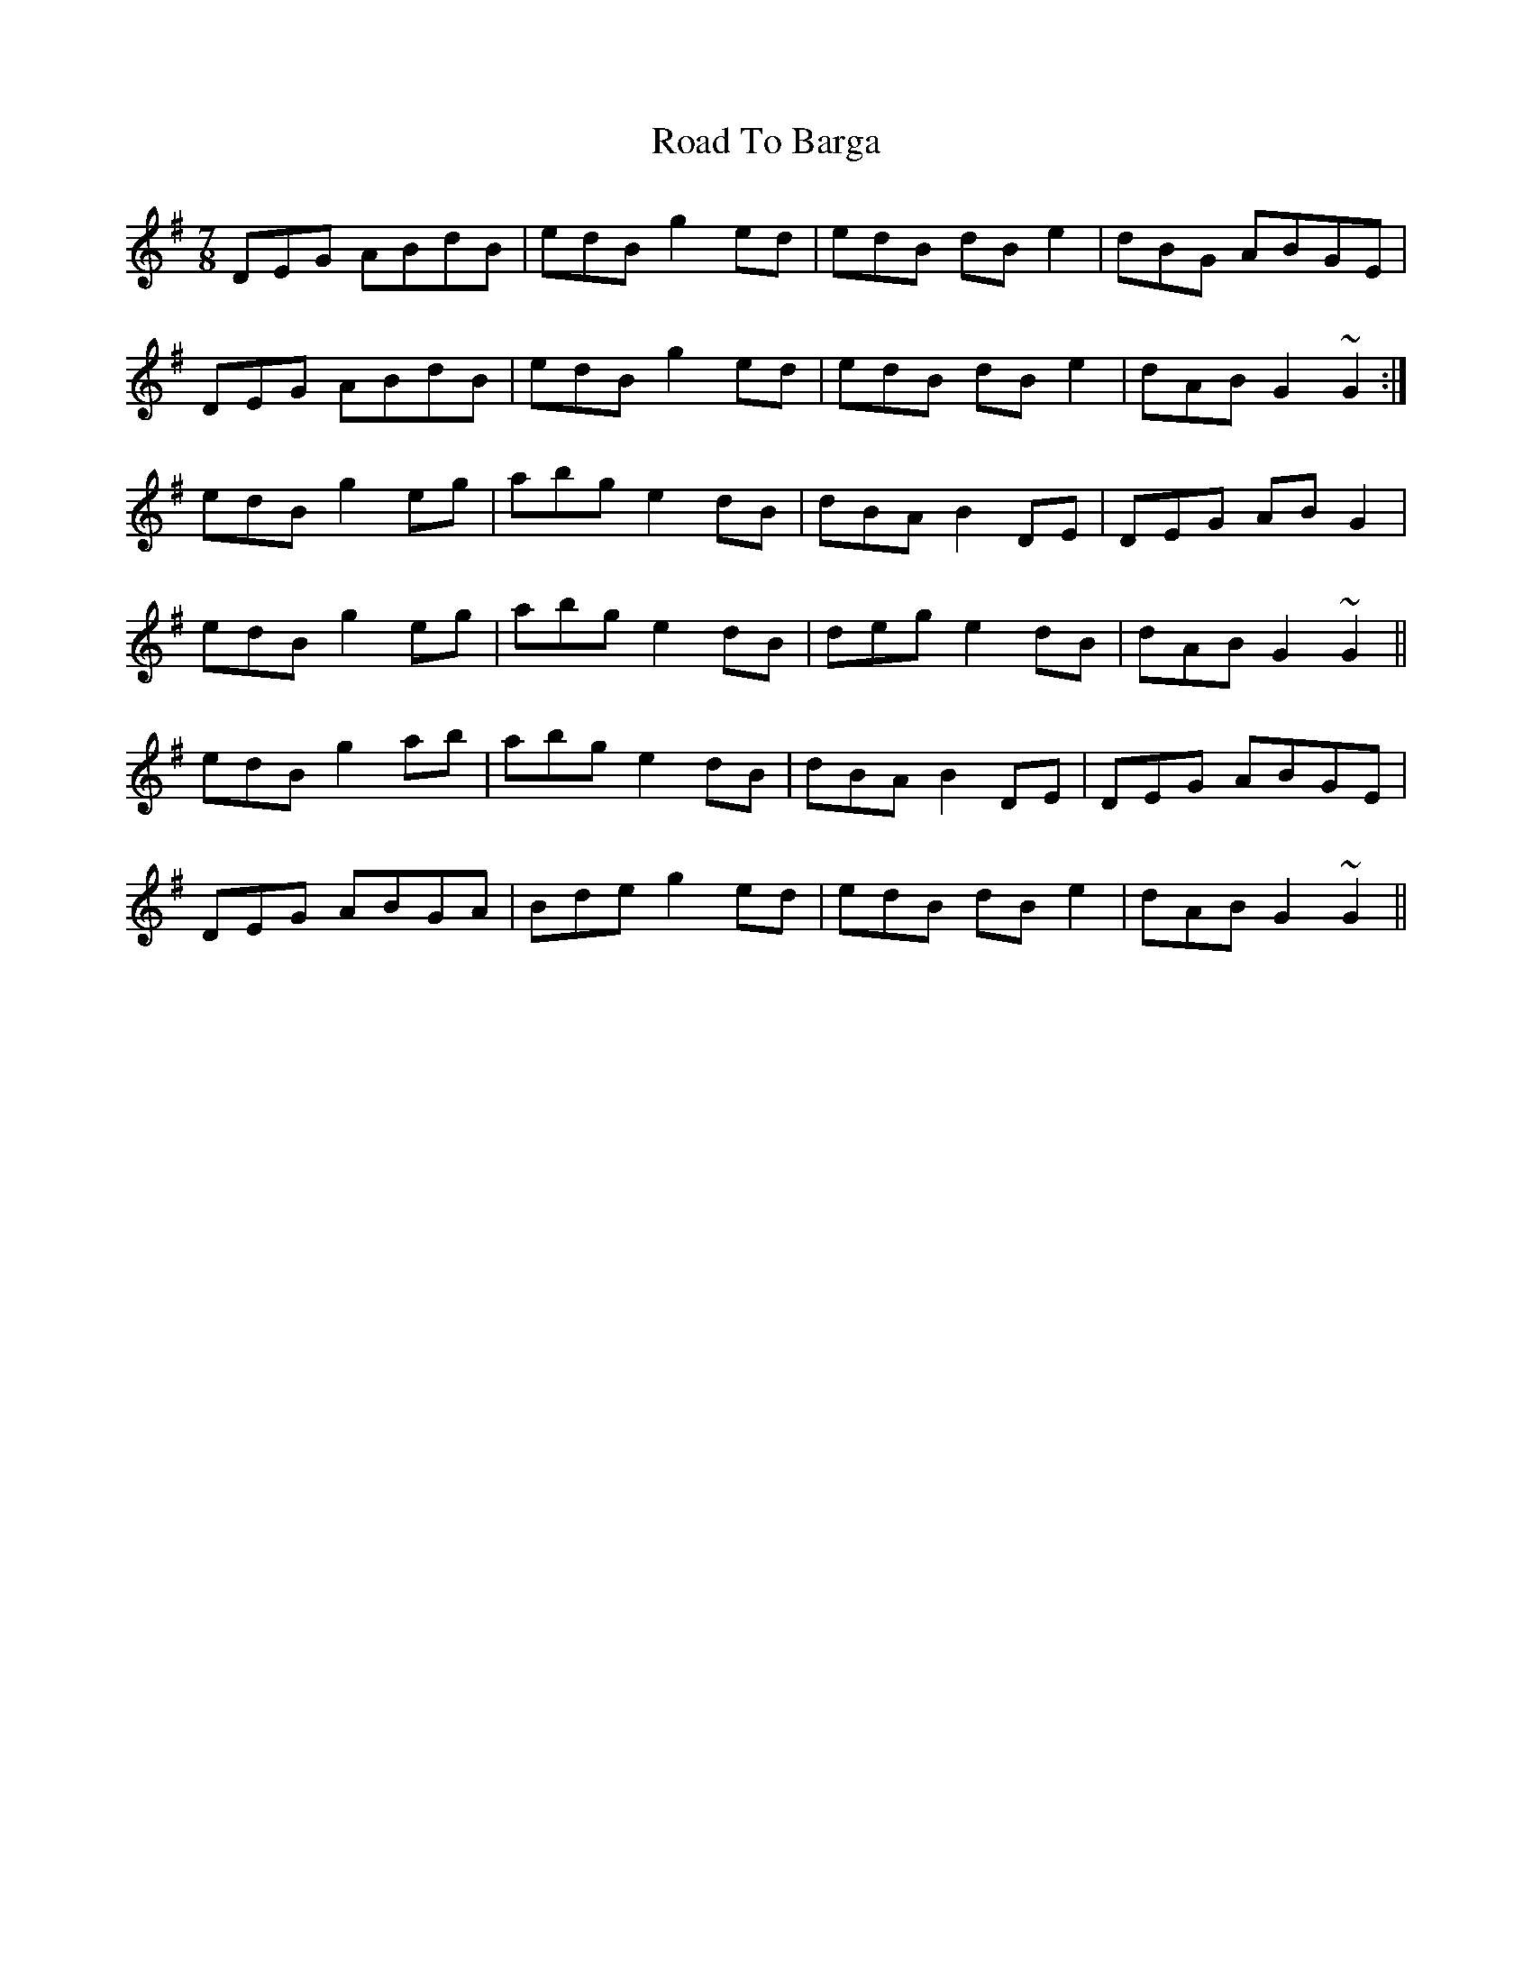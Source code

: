 X: 34646
T: Road To Barga
R: slip jig
M: 9/8
K: Gmajor
M:7/8
DEG ABdB|edB g2ed|edB dBe2|dBG ABGE|
DEG ABdB|edB g2ed|edB dBe2|dAB G2~G2:|
edB g2eg|abg e2dB|dBA B2DE|DEG ABG2|
edB g2eg|abg e2dB|deg e2dB|dAB G2~G2||
edB g2ab|abg e2dB|dBA B2DE|DEG ABGE|
DEG ABGA|Bde g2ed|edB dBe2|dAB G2~G2||

